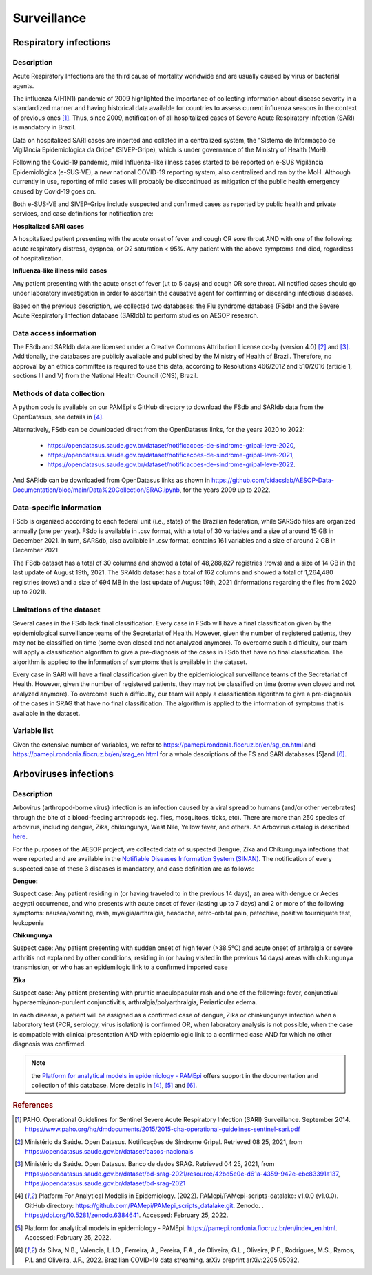 Surveillance
=====

Respiratory infections
----------------------

Description
^^^^^^^^^^^

Acute Respiratory Infections are the third cause of mortality worldwide and are usually caused by virus or bacterial agents.

The influenza A(H1N1) pandemic of 2009 highlighted the importance of collecting information about disease severity in a standardized manner and having historical data available for countries to assess current influenza seasons in the context of previous ones [1]_. Thus, since 2009, notification of all hospitalized cases of Severe Acute Respiratory Infection (SARI) is mandatory in Brazil. 

Data on hospitalized SARI cases are inserted and collated in a centralized system, the "Sistema de Informação de Vigilância Epidemiológica da Gripe" (SIVEP-Gripe), which is under governance of the Ministry of Health (MoH).

Following the Covid-19 pandemic, mild Influenza-like illness cases started to be reported on e-SUS Vigilância Epidemiológica (e-SUS-VE), a new national COVID-19 reporting system, also centralized and ran by the MoH. Although currently in use, reporting of mild cases will probably be discontinued as mitigation of the public health emergency caused by Covid-19 goes on.

Both e-SUS-VE and SIVEP-Gripe include suspected and confirmed cases as reported by public health and private services, and case definitions for notification are:

**Hospitalized SARI cases**

A hospitalized patient presenting with the acute onset of fever and cough OR sore throat AND with one of the following: acute respiratory distress, dyspnea, or O2 saturation < 95%. Any patient with the above symptoms and died, regardless of hospitalization.

**Influenza-like illness mild cases**

Any patient presenting with the acute onset of fever (ut to 5 days) and cough OR sore throat.
All notified cases should go under laboratory investigation in order to ascertain the causative agent for confirming or discarding infectious diseases.

Based on the previous description, we collected two databases: the Flu syndrome database (FSdb) and the Severe Acute Respiratory Infection database (SARIdb) to perform studies on AESOP research.

Data access information
^^^^^^^^^^^^^^^^^^^^^^^

The FSdb and SARIdb data are licensed under a Creative Commons Attribution License cc-by (version 4.0) [2]_ and [3]_. Additionally, the databases are publicly available and published by the Ministry of Health of Brazil. Therefore, no approval by an ethics committee is required to use this data, according to Resolutions 466/2012 and 510/2016 (article 1, sections III and V) from the National Health Council (CNS), Brazil.


Methods of data collection
^^^^^^^^^^^^^^^^^^^^^^^^^^

A python code is available on our PAMEpi's GitHub directory to download the FSdb and SARIdb data from the OpenDatasus, see details in [4]_.

Alternatively, FSdb can be downloaded direct from the OpenDatasus links, for the years 2020 to 2022:

	* https://opendatasus.saude.gov.br/dataset/notificacoes-de-sindrome-gripal-leve-2020,
	* https://opendatasus.saude.gov.br/dataset/notificacoes-de-sindrome-gripal-leve-2021,
	* https://opendatasus.saude.gov.br/dataset/notificacoes-de-sindrome-gripal-leve-2022.

And SARIdb can be downloaded from OpenDatasus links as shown in https://github.com/cidacslab/AESOP-Data-Documentation/blob/main/Data%20Collection/SRAG.ipynb, for the years 2009 up to 2022.

Data-specific information
^^^^^^^^^^^^^^^^^^^^^^^^^

FSdb is organized according to each federal unit (i.e., state) of the Brazilian federation, while SARSdb files are organized annually (one per year). FSdb is available in .csv format, with a total of 30 variables and a size of around 15 GB in December 2021. In turn, SARSdb, also available in .csv format, contains 161 variables and a size of around 2 GB in December 2021


The FSdb dataset has a total of 30 columns and showed a total of 48,288,827 registries (rows) and a size of 14 GB in the last update of August 19th, 2021. The SRAIdb dataset has a total of 162 columns and showed a total of 1,264,480 registries (rows) and a size of 694 MB in the last update of August 19th, 2021 (informations regarding the files from 2020 up to 2021).

Limitations of the dataset
^^^^^^^^^^^^^^^^^^^^^^^^^^

Several cases in the FSdb lack final classification. Every case in FSdb will have a final classification given by the epidemiological surveillance teams of the Secretariat of Health. However, given the number of registered patients, they may not be classified on time (some even closed and not analyzed anymore). To overcome such a difficulty, our team will apply a classification algorithm to give a pre-diagnosis of the cases in FSdb that have no final classification. The algorithm is applied to the information of symptoms that is available in the dataset. 

Every case in SARI will have a final classification given by the epidemiological surveillance teams of the Secretariat of Health. However, given the number of registered patients, they may not be classified on time (some even closed and not analyzed anymore). To overcome such a difficulty, our team will apply a classification algorithm to give a pre-diagnosis of the cases in SRAG that have no final classification. The algorithm is applied to the information of symptoms that is available in the dataset. 

Variable list
^^^^^^^^^^^^^^

Given the extensive number of variables, we refer to https://pamepi.rondonia.fiocruz.br/en/sg_en.html and https://pamepi.rondonia.fiocruz.br/en/srag_en.html for a whole descriptions of the FS and SARI databases [5]and [6]_.  


Arboviruses infections 
----------------------

Description
^^^^^^^^^^^
Arbovirus (arthropod-borne virus) infection is an infection caused by a viral spread to humans (and/or other vertebrates) through the bite of a blood-feeding arthropods (eg. flies, mosquitoes, ticks, etc). There are more than 250 species of arbovirus, including dengue, Zika, chikungunya, West Nile, Yellow fever, and others.  An Arbovirus catalog is described `here <https://wwwn.cdc.gov/Arbocat/Default.aspx>`_.

For the purposes of the AESOP project, we collected data of suspected Dengue, Zika and Chikungunya infections that were reported and are available in the `Notifiable Diseases Information System (SINAN) <https://portalsinan.saude.gov.br>`_. The notification of every suspected case of these 3 diseases is mandatory, and case definition are as follows:

**Dengue:** 

Suspect case:
Any patient residing in (or having traveled to in the previous 14 days), an area with dengue or Aedes aegypti occurrence, and who presents with acute onset of fever (lasting up to 7 days) and 2 or more of the following symptoms: nausea/vomiting, rash, myalgia/arthralgia, headache, retro-orbital pain, petechiae, positive tourniquete test, leukopenia

**Chikungunya**

Suspect case:
Any patient presenting with sudden onset of high fever (>38.5°C) and acute onset of arthralgia or severe arthritis not explained by other conditions, residing in (or having visited in the previous 14 days) areas with chikungunya transmission, or who has an epidemilogic link to a confirmed imported case

**Zika**

Suspect case:
Any patient presenting with pruritic maculopapular rash and one of the following: fever, conjunctival hyperaemia/non-purulent conjunctivitis, arthralgia/polyarthralgia, Periarticular edema.

In each disease, a patient will be assigned as a confirmed case of dengue, Zika or chinkungunya infection when a laboratory test (PCR, serology, virus isolation) is confirmed OR, when laboratory analysis is not possible, when the case is compatible with clinical presentation AND with epidemiologic link to a confirmed case AND for which no other diagnosis was confirmed.

.. note::

  the `Platform for analytical models in epidemiology - PAMEpi <https://pamepi.rondonia.fiocruz.br/en/index_en.html.>`_ offers support in the documentation and collection of this database. More details in [4]_, [5]_ and [6]_.

.. rubric:: References

.. [1] PAHO. Operational Guidelines for Sentinel Severe Acute Respiratory Infection (SARI) Surveillance. September 2014. https://www.paho.org/hq/dmdocuments/2015/2015-cha-operational-guidelines-sentinel-sari.pdf

.. [2] Ministério da Saúde. Open Datasus. Notificações de Síndrome Gripal. Retrieved 08 25, 2021, from https://opendatasus.saude.gov.br/dataset/casos-nacionais

.. [3] Ministério da Saúde. Open Datasus. Banco de dados SRAG. Retrieved 04 25, 2021, from https://opendatasus.saude.gov.br/dataset/bd-srag-2021/resource/42bd5e0e-d61a-4359-942e-ebc83391a137, https://opendatasus.saude.gov.br/dataset/bd-srag-2021

.. [4] Platform For Analytical Modelis in Epidemiology. (2022). PAMepi/PAMepi-scripts-datalake: v1.0.0 (v1.0.0). GitHub directory: https://github.com/PAMepi/PAMepi_scripts_datalake.git. Zenodo. . https://doi.org/10.5281/zenodo.6384641. Accessed: February 25, 2022.

.. [5] Platform for analytical models in epidemiology - PAMEpi. https://pamepi.rondonia.fiocruz.br/en/index_en.html. Accessed: February 25, 2022.

.. [6] da Silva, N.B., Valencia, L.I.O., Ferreira, A., Pereira, F.A., de Oliveira, G.L., Oliveira, P.F., Rodrigues, M.S., Ramos, P.I. and Oliveira, J.F., 2022. Brazilian COVID-19 data streaming. arXiv preprint arXiv:2205.05032.

